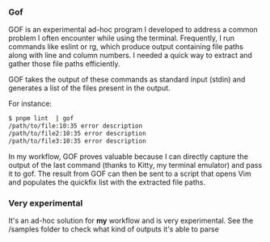 *** Gof

GOF is an experimental ad-hoc program I developed to address a common
problem I often encounter while using the terminal. Frequently, I run
commands like eslint or rg, which produce output containing file paths
along with line and column numbers. I needed a quick way to extract
and gather those file paths efficiently.

GOF takes the output of these commands as standard input (stdin) and
generates a list of the files present in the output.

For instance:

#+BEGIN_SRC bash
  $ pnpm lint  | gof
  /path/to/file:10:35 error description
  /path/to/file2:10:35 error description
  /path/to/file3:10:35 error description
#+END_SRC

In my workflow, GOF proves valuable because I can directly capture the
output of the last command (thanks to Kitty, my terminal emulator) and
pass it to gof. The result from GOF can then be sent to a script that
opens Vim and populates the quickfix list with the extracted file
paths.

[[https://github.com/flocks/gof/raw/main/demo.gif]]

*** Very experimental

It's an ad-hoc solution for **my** workflow and is very
experimental. See the /samples folder to check what kind of outputs
it's able to parse


